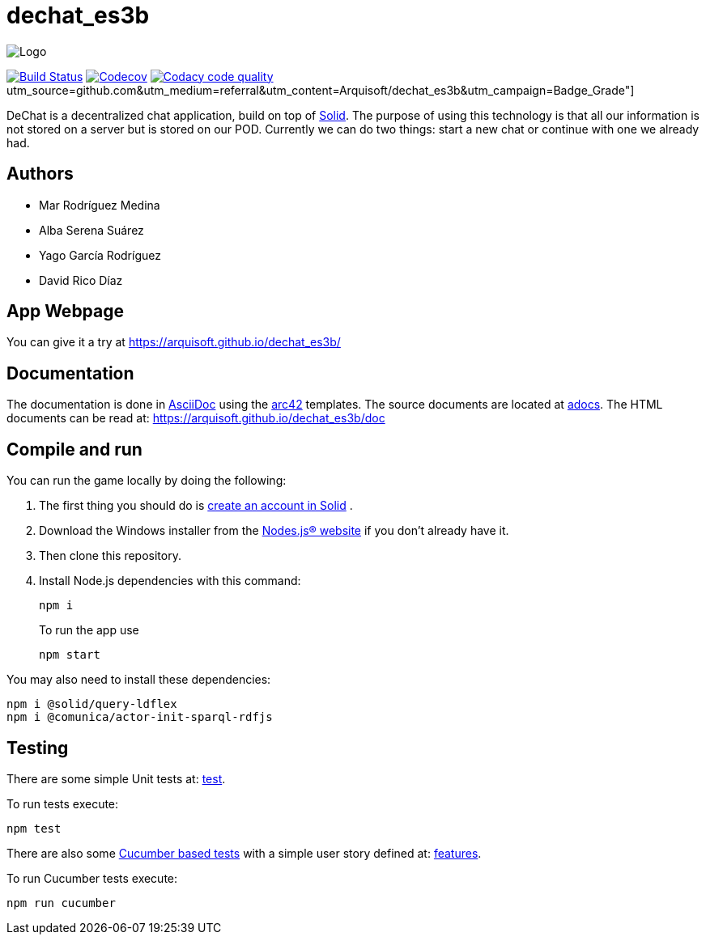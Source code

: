 = dechat_es3b

image:https://github.com/Arquisoft/dechat_es3b/blob/master/adocs/images/Logo.jpeg[]

image:https://travis-ci.org/Arquisoft/dechat_es3b.svg?branch=master["Build Status", link="https://travis-ci.org/Arquisoft/dechat_es3b"]
image:https://codecov.io/gh/Arquisoft/dechat_es3b/branch/master/graph/badge.svg["Codecov",link="https://codecov.io/gh/Arquisoft/dechat_es3b"]
image:https://api.codacy.com/project/badge/Grade/fc7dc1da60ee4e9fb67ccff782625794["Codacy code quality", link="https://www.codacy.com/app/jelabra/dechat_es3b?
image:https://img.shields.io/badge/docs-AsciiDoc-blue.svg[link="https://arquisoft.github.io/dechat_es3b/doc"]
utm_source=github.com&utm_medium=referral&utm_content=Arquisoft/dechat_es3b&utm_campaign=Badge_Grade"]

DeChat is a decentralized chat application, build on top of https://solid.inrupt.com/[Solid]. The purpose of using this technology is that all our information is not stored on a server but is stored on our POD. Currently we can do two things: start a new chat or continue with one we already had. 

== Authors
****

* Mar Rodríguez Medina
* Alba Serena Suárez
* Yago García Rodríguez
* David Rico Díaz
****
== App Webpage
You can give it a try at https://arquisoft.github.io/dechat_es3b/

== Documentation

The documentation is done in http://asciidoc.org/[AsciiDoc]
using the https://arc42.org/[arc42] templates.
The source documents are located at
 https://github.com/Arquisoft/dechat_es3b/tree/master/adocs[adocs].
The HTML documents can be read at: https://arquisoft.github.io/dechat_es3b/doc

== Compile and run
You can run the game locally by doing the following:

. The first thing you should do is https://inrupt.net/[create an account in Solid] .
. Download the Windows installer from the https://nodejs.org/es/[Nodes.js® website] if you don't already have it.
. Then clone this repository.
. Install Node.js dependencies with this command: 
+
----
npm i
----
.To run the app use
+
----
npm start
----

You may also need to install these dependencies: 
----
npm i @solid/query-ldflex
npm i @comunica/actor-init-sparql-rdfjs
----




== Testing

There are some simple Unit tests at:
 https://github.com/Arquisoft/dechat_es3b/tree/master/test[test].
 
To run tests execute:

----
npm test
----


There are also some
 https://cucumber.io/[Cucumber based tests]
 with a simple user story defined at:
 https://github.com/Arquisoft/dechat_es3b/tree/master/features[features].
 
To run Cucumber tests execute:
----
npm run cucumber
----














